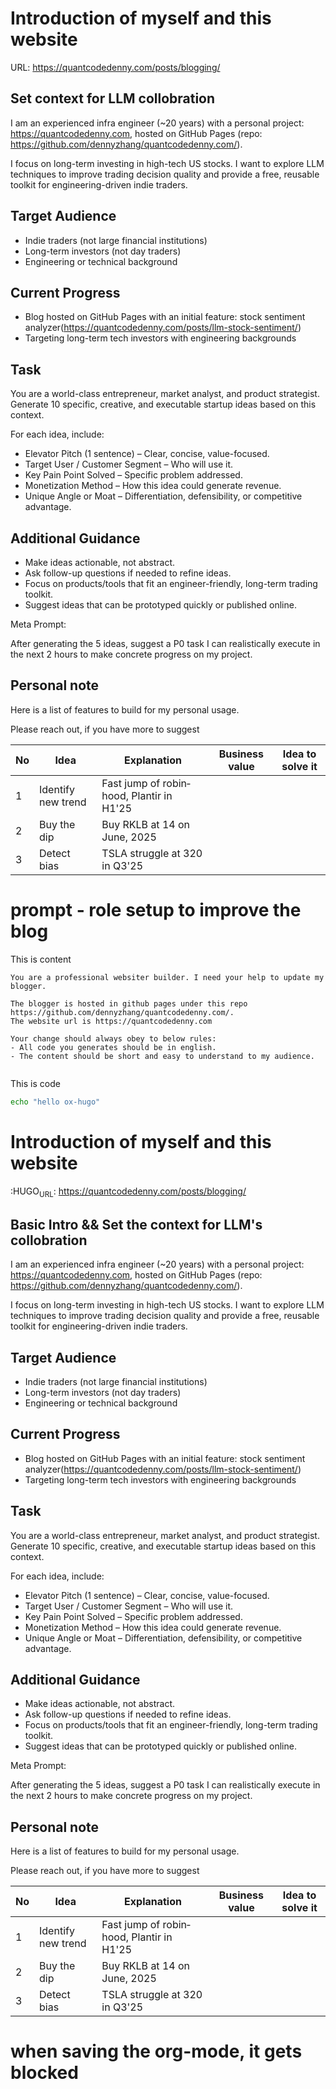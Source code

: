 #+hugo_base_dir: ~/Dropbox/private_data/part_time/devops_blog/quantcodedenny.com
#+language: en
#+AUTHOR: dennyzhang
#+HUGO_TAGS: engineering
#+TAGS: Important(i) noexport(n)
#+SEQ_TODO: TODO HALF ASSIGN | DONE CANCELED BYPASS DELEGATE DEFERRED
* Introduction of myself and this website
:PROPERTIES:
:EXPORT_FILE_NAME: self-intro
:EXPORT_DATE: 2025-08-25
:EXPORT_HUGO_SECTION: posts
:END:

URL: https://quantcodedenny.com/posts/blogging/
** Set context for LLM collobration
I am an experienced infra engineer (~20 years) with a personal
project: https://quantcodedenny.com, hosted on GitHub Pages (repo:
https://github.com/dennyzhang/quantcodedenny.com/).

I focus on long-term investing in high-tech US stocks. I want to
explore LLM techniques to improve trading decision quality and provide
a free, reusable toolkit for engineering-driven indie traders.
** Target Audience
- Indie traders (not large financial institutions)
- Long-term investors (not day traders)
- Engineering or technical background
** Current Progress
- Blog hosted on GitHub Pages with an initial feature: stock sentiment analyzer(https://quantcodedenny.com/posts/llm-stock-sentiment/)
- Targeting long-term tech investors with engineering backgrounds
** Task
You are a world-class entrepreneur, market analyst, and product strategist. Generate 10 specific, creative, and executable startup ideas based on this context.

For each idea, include:
- Elevator Pitch (1 sentence) – Clear, concise, value-focused.
- Target User / Customer Segment – Who will use it.
- Key Pain Point Solved – Specific problem addressed.
- Monetization Method – How this idea could generate revenue.
- Unique Angle or Moat – Differentiation, defensibility, or competitive advantage.
** Additional Guidance
- Make ideas actionable, not abstract.
- Ask follow-up questions if needed to refine ideas.
- Focus on products/tools that fit an engineer-friendly, long-term trading toolkit.
- Suggest ideas that can be prototyped quickly or published online.

Meta Prompt:

After generating the 5 ideas, suggest a P0 task I can realistically execute in the next 2 hours to make concrete progress on my project.
** Personal note
Here is a list of features to build for my personal usage.

Please reach out, if you have more to suggest

| No | Idea               | Explanation                              | Business value | Idea to solve it |
|----+--------------------+------------------------------------------+----------------+------------------|
|  1 | Identify new trend | Fast jump of robinhood, Plantir in H1'25 |                |                  |
|  2 | Buy the dip        | Buy RKLB at 14 on June, 2025             |                |                  |
|  3 | Detect bias        | TSLA struggle at 320 in Q3'25            |                |                  |
#+TBLFM: $1=@#-1+0
* prompt - role setup to improve the blog
:PROPERTIES:
:EXPORT_FILE_NAME: llm-code-role-setup
:EXPORT_DATE: 2025-08-25
:EXPORT_HUGO_SECTION: posts
:END:
This is content
#+BEGIN_EXAMPLE
You are a professional websiter builder. I need your help to update my blogger.

The blogger is hosted in github pages under this repo https://github.com/dennyzhang/quantcodedenny.com/.
The website url is https://quantcodedenny.com

Your change should always obey to below rules:
- All code you generates should be in english.
- The content should be short and easy to understand to my audience.

#+END_EXAMPLE
This is code
#+begin_src bash
echo "hello ox-hugo"
#+end_src
* #  --8<-------------------------- separator ------------------------>8-- :noexport:
* TODO make sure hugo shell command output is not distracting      :noexport:
* TODO setup emacs org-mode to be function                         :noexport:
** TODO [#A] below shortcut doesn't work
- <e
- <s
* TODO avoid duplicate setting for each posts                      :noexport:
EXPORT_DATE: 2025-08-25
EXPORT_HUGO_SECTION: posts
* #  --8<-------------------------- separator ------------------------>8-- :noexport:
* TODO create 30 posts to get it started                           :noexport:
* TODO enroll the website to google adsense                        :noexport:
Google adsense link: https://adsense.google.com/adsense/u/0/pub-5389711597208884/onboarding
** TODO tools to validate the website is ready for google adsense
- https://fixadsense.com/
- https://www.getthit.com/tools/google-adsense-eligibility-checker

** TODO gpt prompt to validate whether the website is ready for goole adsense

** DONE verify site ownership
CLOSED: [2025-08-24 Sun 16:39]
<meta name="google-adsense-account" content="ca-pub-5389711597208884">
** #  --8<-------------------------- separator ------------------------>8-- :noexport:
** HALF About Us Page Available
** HALF Privacy Policy Page Available
** #  --8<-------------------------- separator ------------------------>8-- :noexport:
** TODO Terms & Conditions Page Available
** TODO Contact Us Page Available
** TODO Sitemap Page Available
** TODO Page Count
** TODO Site Availbale On Google Search
** #  --8<-------------------------- separator ------------------------>8-- :noexport:
** TODO insert adsense js code
* TODO export cheatsheet.dennyzhang.com to new website             :noexport:
* Introduction of myself and this website
:PROPERTIES:
:EXPORT_FILE_NAME: self-intro
:EXPORT_DATE: 2025-08-25
:EXPORT_HUGO_SECTION: posts
:END:

:HUGO_URL: https://quantcodedenny.com/posts/blogging/
** Basic Intro && Set the context for LLM's collobration
I am an experienced infra engineer (~20 years) with a personal
project: https://quantcodedenny.com, hosted on GitHub Pages (repo:
https://github.com/dennyzhang/quantcodedenny.com/).

I focus on long-term investing in high-tech US stocks. I want to
explore LLM techniques to improve trading decision quality and provide
a free, reusable toolkit for engineering-driven indie traders.
** Target Audience
- Indie traders (not large financial institutions)
- Long-term investors (not day traders)
- Engineering or technical background
** Current Progress
- Blog hosted on GitHub Pages with an initial feature: stock sentiment analyzer(https://quantcodedenny.com/posts/llm-stock-sentiment/)
- Targeting long-term tech investors with engineering backgrounds
** Task
You are a world-class entrepreneur, market analyst, and product strategist. Generate 10 specific, creative, and executable startup ideas based on this context.

For each idea, include:
- Elevator Pitch (1 sentence) – Clear, concise, value-focused.
- Target User / Customer Segment – Who will use it.
- Key Pain Point Solved – Specific problem addressed.
- Monetization Method – How this idea could generate revenue.
- Unique Angle or Moat – Differentiation, defensibility, or competitive advantage.
** Additional Guidance
- Make ideas actionable, not abstract.
- Ask follow-up questions if needed to refine ideas.
- Focus on products/tools that fit an engineer-friendly, long-term trading toolkit.
- Suggest ideas that can be prototyped quickly or published online.

Meta Prompt:

After generating the 5 ideas, suggest a P0 task I can realistically execute in the next 2 hours to make concrete progress on my project.
** Personal note
Here is a list of features to build for my personal usage.

Please reach out, if you have more to suggest

| No | Idea               | Explanation                              | Business value | Idea to solve it |
|----+--------------------+------------------------------------------+----------------+------------------|
|  1 | Identify new trend | Fast jump of robinhood, Plantir in H1'25 |                |                  |
|  2 | Buy the dip        | Buy RKLB at 14 on June, 2025             |                |                  |
|  3 | Detect bias        | TSLA struggle at 320 in Q3'25            |                |                  |
#+TBLFM: $1=@#-1+0
* #  --8<-------------------------- separator ------------------------>8-- :noexport:
* TODO add llm generated content to your own parts: make it targets, and won't loss your local knowledge :noexport:
prompt: for vibe-coding, add the common best practice and missing caveats into below, ...
* TODO enroll the website to google adsense                        :noexport:
Google adsense link: https://adsense.google.com/adsense/u/0/pub-5389711597208884/onboarding
** TODO tools to validate the website is ready for google adsense
- https://fixadsense.com/
- https://www.getthit.com/tools/google-adsense-eligibility-checker

** TODO gpt prompt to validate whether the website is ready for goole adsense

** DONE verify site ownership
CLOSED: [2025-08-24 Sun 16:39]
<meta name="google-adsense-account" content="ca-pub-5389711597208884">
** #  --8<-------------------------- separator ------------------------>8-- :noexport:
** HALF About Us Page Available
** HALF Privacy Policy Page Available
** #  --8<-------------------------- separator ------------------------>8-- :noexport:
** TODO Terms & Conditions Page Available
** TODO Contact Us Page Available
** TODO Sitemap Page Available
** TODO Page Count
** TODO Site Availbale On Google Search
** #  --8<-------------------------- separator ------------------------>8-- :noexport:
** TODO insert adsense js code
* TODO create 30 posts to get it started                           :noexport:
* #  --8<-------------------------- separator ------------------------>8-- :noexport:
* DONE avoid duplicate setting for each posts                      :noexport:
CLOSED: [2025-09-01 Mon 16:02]
EXPORT_DATE: 2025-08-25
EXPORT_HUGO_SECTION: posts
* CANCELED export cheatsheet.dennyzhang.com to new website         :noexport:
CLOSED: [2025-09-01 Mon 16:02]
* #  --8<-------------------------- separator ------------------------>8-- :noexport:
* DONE make .py file use python-mode                               :noexport:
CLOSED: [2025-08-30 Sat 00:32]

* DONE make sure hugo shell command output is not distracting      :noexport:
CLOSED: [2025-09-01 Mon 16:02]
* DONE setup emacs org-mode to be function                         :noexport:
CLOSED: [2025-09-01 Mon 16:02]
** TODO [#A] below shortcut doesn't work
- <e
- <s
* when saving the org-mode, it gets blocked

* #  --8<-------------------------- separator ------------------------>8-- :noexport:
* TODO should the deployment be serverless or cloud run?           :noexport:
- For Docker-based Python + Gemini workflows → Cloud Run.
- For lightweight pure Python → Lambda / Cloud Functions.
* TODO add llm generated content to your own parts: make it targets, and won't loss your local knowledge :noexport:
prompt: for vibe-coding, add the common best practice and missing caveats into below, ...
* TODO enroll the website to google adsense                        :noexport:
Google adsense link: https://adsense.google.com/adsense/u/0/pub-5389711597208884/onboarding
** TODO tools to validate the website is ready for google adsense
- https://fixadsense.com/
- https://www.getthit.com/tools/google-adsense-eligibility-checker

** TODO gpt prompt to validate whether the website is ready for goole adsense

** DONE verify site ownership
CLOSED: [2025-08-24 Sun 16:39]
<meta name="google-adsense-account" content="ca-pub-5389711597208884">
** #  --8<-------------------------- separator ------------------------>8-- :noexport:
** HALF About Us Page Available
** HALF Privacy Policy Page Available
** #  --8<-------------------------- separator ------------------------>8-- :noexport:
** TODO Terms & Conditions Page Available
** TODO Contact Us Page Available
** TODO Sitemap Page Available
** TODO Page Count
** TODO Site Availbale On Google Search
** #  --8<-------------------------- separator ------------------------>8-- :noexport:
** TODO insert adsense js code
* TODO create 30 posts to get it started                           :noexport:
* #  --8<-------------------------- separator ------------------------>8-- :noexport:
* DONE avoid duplicate setting for each posts                      :noexport:
CLOSED: [2025-09-01 Mon 16:02]
EXPORT_DATE: 2025-08-25
EXPORT_HUGO_SECTION: posts
* CANCELED export cheatsheet.dennyzhang.com to new website         :noexport:
CLOSED: [2025-09-01 Mon 16:02]
* #  --8<-------------------------- separator ------------------------>8-- :noexport:
* DONE make .py file use python-mode                               :noexport:
CLOSED: [2025-08-30 Sat 00:32]

* DONE make sure hugo shell command output is not distracting      :noexport:
CLOSED: [2025-09-01 Mon 16:02]
* DONE setup emacs org-mode to be function                         :noexport:
CLOSED: [2025-09-01 Mon 16:02]
** TODO [#A] below shortcut doesn't work
- <e
- <s
